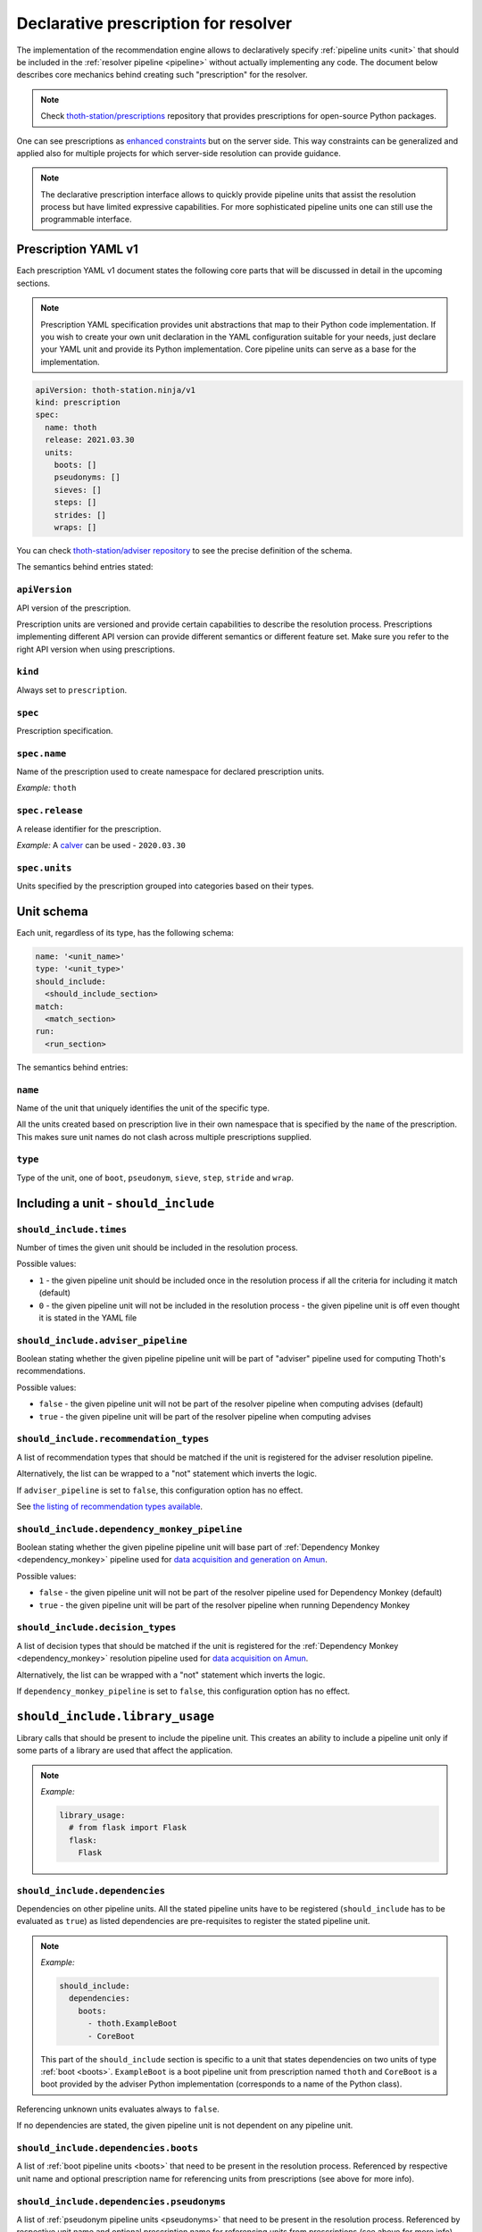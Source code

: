 .. _prescription:

Declarative prescription for resolver
-------------------------------------

The implementation of the recommendation engine allows to declaratively specify
:ref:`pipeline units <unit>` that should be included in the :ref:`resolver
pipeline <pipeline>` without actually implementing any code.  The document
below describes core mechanics behind creating such "prescription" for the
resolver.

.. note::

  Check `thoth-station/prescriptions <https://github.com/thoth-station/prescriptions>`__
  repository that provides prescriptions for open-source Python packages.

.. raw:: html

    <div style="position: relative; padding-bottom: 56.25%; height: 0; overflow: hidden; max-width: 100%; height: auto;">
        <iframe src="https://www.youtube.com/embed/dg6_WhUK5Ew" frameborder="0" allowfullscreen style="position: absolute; top: 0; left: 0; width: 100%; height: 100%;"></iframe>
    </div>

One can see prescriptions as `enhanced constraints
<https://pip.pypa.io/en/stable/user_guide/#constraints-files>`_ but on the
server side. This way constraints can be generalized and applied also for
multiple projects for which server-side resolution can provide guidance.

.. note::

  The declarative prescription interface allows to quickly provide pipeline units
  that assist the resolution process but have limited expressive capabilities.
  For more sophisticated pipeline units one can still use the programmable
  interface.

Prescription YAML v1
====================

Each prescription YAML v1 document states the following core parts that will be
discussed in detail in the upcoming sections.

.. note::

  Prescription YAML specification provides unit abstractions that map to their
  Python code implementation. If you wish to create your own unit declaration
  in the YAML configuration suitable for your needs, just declare your YAML
  unit and provide its Python implementation. Core pipeline units can serve as
  a base for the implementation.

.. code-block:: yaml

  apiVersion: thoth-station.ninja/v1
  kind: prescription
  spec:
    name: thoth
    release: 2021.03.30
    units:
      boots: []
      pseudonyms: []
      sieves: []
      steps: []
      strides: []
      wraps: []

You can check `thoth-station/adviser repository
<https://github.com/thoth-station/adviser/blob/master/thoth/adviser/prescription/v1/schema.py>`__
to see the precise definition of the schema.

The semantics behind entries stated:

``apiVersion``
##############

API version of the prescription.

Prescription units are versioned and provide certain capabilities to describe
the resolution process. Prescriptions implementing different API version can
provide different semantics or different feature set. Make sure you refer to
the right API version when using prescriptions.

``kind``
########

Always set to ``prescription``.

``spec``
########

Prescription specification.

``spec.name``
#############

Name of the prescription used to create namespace for declared prescription
units.

*Example:* ``thoth``

``spec.release``
################

A release identifier for the prescription.

*Example:* A `calver <https://calver.org/>`__ can be used - ``2020.03.30``

``spec.units``
##############

Units specified by the prescription grouped into categories based on their
types.

Unit schema
===========

Each unit, regardless of its type, has the following schema:

.. code-block:: yaml

  name: '<unit_name>'
  type: '<unit_type>'
  should_include:
    <should_include_section>
  match:
    <match_section>
  run:
    <run_section>

The semantics behind entries:

``name``
########

Name of the unit that uniquely identifies the unit of the specific type.

All the units created based on prescription live in their own namespace that is
specified by the ``name`` of the prescription. This makes sure unit names do
not clash across multiple prescriptions supplied.

``type``
########

Type of the unit, one of ``boot``, ``pseudonym``, ``sieve``, ``step``,
``stride`` and ``wrap``.

Including a unit - ``should_include``
=====================================

``should_include.times``
########################

Number of times the given unit should be included in the resolution process.

Possible values:

* ``1`` - the given pipeline unit should be included once in the resolution
  process if all the criteria for including it match (default)

* ``0`` - the given pipeline unit will not be included in the resolution
  process - the given pipeline unit is off even thought it is stated in the
  YAML file

``should_include.adviser_pipeline``
###################################

Boolean stating whether the given pipeline pipeline unit will be part of
"adviser" pipeline used for computing Thoth's recommendations.

Possible values:

* ``false`` - the given pipeline unit will not be part of the resolver pipeline
  when computing advises (default)

* ``true`` - the given pipeline unit will be part of the resolver pipeline
  when computing advises

``should_include.recommendation_types``
#######################################

A list of recommendation types that should be matched if the unit is registered
for the adviser resolution pipeline.

Alternatively, the list can be wrapped to a "not" statement which inverts
the logic.

If ``adviser_pipeline`` is set to ``false``, this configuration option has no
effect.

See `the listing of recommendation types available
<https://thoth-station.ninja/recommendation-types/>`__.

``should_include.dependency_monkey_pipeline``
#############################################

Boolean stating whether the given pipeline pipeline unit will base part of
:ref:`Dependency Monkey <dependency_monkey>` pipeline used for `data
acquisition and generation on Amun
<https://github.com/thoth-station/amun-api/>`__.

Possible values:

* ``false`` - the given pipeline unit will not be part of the resolver pipeline
  used for Dependency Monkey (default)

* ``true`` - the given pipeline unit will be part of the resolver pipeline
  when running Dependency Monkey

``should_include.decision_types``
#################################

A list of decision types that should be matched if the unit is registered for
the :ref:`Dependency Monkey <dependency_monkey>` resolution pipeline used for
`data acquisition on Amun <https://github.com/thoth-station/amun-api/>`__.

Alternatively, the list can be wrapped with a "not" statement which inverts
the logic.

If ``dependency_monkey_pipeline`` is set to ``false``, this configuration
option has no effect.

``should_include.library_usage``
================================

Library calls that should be present to include the pipeline unit. This
creates an ability to include a pipeline unit only if some parts of a
library are used that affect the application.

.. note::

  *Example:*

  .. code-block:: yaml

    library_usage:
      # from flask import Flask
      flask:
        Flask

``should_include.dependencies``
###############################

Dependencies on other pipeline units. All the stated pipeline units have to be
registered (``should_include`` has to be evaluated as ``true``) as listed
dependencies are pre-requisites to register the stated pipeline unit.

.. note::

  *Example:*

  .. code-block:: yaml

    should_include:
      dependencies:
        boots:
          - thoth.ExampleBoot
          - CoreBoot

  This part of the ``should_include`` section is specific to a unit that states
  dependencies on two units of type :ref:`boot <boots>`. ``ExampleBoot`` is a boot
  pipeline unit from prescription named ``thoth`` and ``CoreBoot`` is a boot
  provided by the adviser Python implementation (corresponds to a name of the
  Python class).

Referencing unknown units evaluates always to ``false``.

If no dependencies are stated, the given pipeline unit is not dependent on
any pipeline unit.

``should_include.dependencies.boots``
#####################################

A list of :ref:`boot pipeline units <boots>` that need to be present in the
resolution process. Referenced by respective unit name and optional
prescription name for referencing units from prescriptions (see above for more
info).

``should_include.dependencies.pseudonyms``
##########################################

A list of :ref:`pseudonym pipeline units <pseudonyms>` that need to be present
in the resolution process.  Referenced by respective unit name and optional
prescription name for referencing units from prescriptions (see above for more
info).

``should_include.dependencies.sieves``
######################################

A list of :ref:`sieve pipeline units <sieves>` that need to be present in the
resolution process.  Referenced by respective unit name and optional
prescription name for referencing units from prescriptions (see above for more
info).

``should_include.dependencies.steps``
#####################################

A list of :ref:`step pipeline units <steps>` that need to be present in the
resolution process.  Referenced by respective unit name and optional
prescription name for referencing units from prescriptions (see above for more
info).

``should_include.dependencies.strides``
#######################################

A list of :ref:`stride pipeline units <strides>` that need to be present in the
resolution process.  Referenced by respective unit name and optional
prescription name for referencing units from prescriptions (see above for more
info).

``should_include.dependencies.wraps``
#####################################

A list of :ref:`wrap pipeline units <wraps>` that need to be present in the
resolution process.  Referenced by respective unit name and optional
prescription name for referencing units from prescriptions (see above for more
info).

Runtime environments - ``should_include.runtime_environments``
==============================================================

Matching runtime environment configurations for which pipeline units should be
included in the resolution process. This configuration section is meant for
units that are specific for runtime environments.

``should_include.runtime_environments.operating_systems``
#########################################################

A list of operating systems for which the pipeline unit should be included.
Each entry optionally states ``name`` (operating system name) and ``version``
(operating system version). Not providing any of the two means matching *any*
value.

.. note::

  *Example:*

  .. code-block:: yaml

    operating_systems:
      - name: rhel     # matches Red Hat Enterprise Linux in any version
      - name: fedora   # matches Fedora in version 33
        version: 33

``should_include.runtime_environments.hardware``
################################################

Matching hardware available when running the application. This
configuration basically creates a matrix of hardware that should be
available on user's side to register the given pipeline unit in the
resolution process.

Alternatively, the list can be wrapped with a "not" statement which inverts
the logic.

.. note::

  *Example:*

  .. code-block:: yaml

    hardware:
      # Matches any GPU or no GPU available and
      # CPU family 1 CPU model 9 or CPU family 2 and CPU model 8.
      - cpu_families: [1, 2]
        cpu_models: [9, 8]

      # Matches CPU family 1, CPU model 9 running on GPU "Foo" or GPU "Bar",
      - cpu_families: [1]
        cpu_models: [9]
        gpu_models:
          - Foo
          - Bar

      # Matching any CPU family except for 1.
      - cpu_families:
          not: [1]

``should_include.runtime_environments.python_versions``
#######################################################

A list of Python versions that need to be matched for including the
given pipeline unit.

Alternatively, the list can be wrapped with a "not" statement which inverts
the logic.

.. note::

  *Example:*

  .. code-block:: yaml

    python_versions:
      # Match when running 3.8 or 3.9:
      - '3.8'
      - '3.9'

    python_versions:
      # Match all except for 3.8
      not: ['3.8']

If this configuration option is not provided, it defaults to any
Python version.

Python version is always in form of ``<major>.<minor>``. Patch versions
are not considered.

``should_include.runtime_environments.cuda_versions``
#####################################################

A list of Nvidia CUDA versions that need to be matched for including the given
pipeline unit.

Alternatively the list can be wrapped with a "not" statement which inverts
the logic.

.. note::

  *Example:*

  .. code-block:: yaml

    cuda_versions:
      # Match when running CUDA 9.0 or 9.2.
      - '9.0'
      - '9.2'

    cuda_versions:
      # Match all except for 9.0 and 9.2.
      not: ['9.0', '9.2]

  If this configuration option is not provided, it defaults to any
  CUDA version - even if none available.

A special value of ``null`` means no CUDA version available.

.. note::

  *Example:*

  .. code-block:: yaml

    cuda_versions:
      # Match when running CUDA 9.1 or no CUDA available.
      - '9.1'
      - null

    cuda_versions:
      # Match if any CUDA is available.
      not: [null]

``should_include.runtime_environments.platforms``
#################################################

A list of platforms for which the given pipeline unit should be registered.

Alternatively, the list can be wrapped with a "not" statement which inverts
the logic.

.. note::

  *Example:*

  .. code-block:: yaml

    platforms:
      - linux-x86_64

    platforms:
      # Any except for linux-x86_64
      not: [linux-x86_64]

If this configuration option is not supplied, it defaults to *any* platform.

``should_include.runtime_environments.openblas_versions``
#########################################################

A list of `OpenBLAS <https://www.openblas.net/>`__ versions that need to be
matched for including the given pipeline unit.

Alternatively, the list can be wrapped with a "not" statement which inverts
the logic.

.. note::

  *Example:*

  .. code-block:: yaml

    openblas_versions:
      # Match when running OpenBLAS 0.3.13, 0.3.0.
      - '0.3.13'
      - '0.3.0'

  If this configuration option is not provided, it defaults to any OpenBLAS
  version - even none available.

A special value of ``null`` means no OpenBLAS version available.

.. note::

  *Example:*

  .. code-block:: yaml

    openblas_versions:
      # Match when running OpenBLAS 0.3.13 or no OpenBLAS is available.
      - '0.3.13'
      - null

    openblas_versions:
      # Match when any version of OpenBLAS is available.
      not: [null]

``should_include.runtime_environments.openmpi_versions``
########################################################

A list of `OpenMPI <https://www.open-mpi.org/>`__ versions that need to be
matched for including the given pipeline unit.

Alternatively, the list can be wrapped with a "not" statement which inverts
the logic.

.. note::

  *Example:*

  .. code-block:: yaml

    openmpi_versions:
      # Match when running OpenMPI 4.1.0 or 4.0.5
      - '4.1.0'
      - '4.0.5'

  If this configuration option is not provided, it defaults to any OpenMPI
  version - even none available.

A special value of ``null`` means no OpenMPI version available.

.. note::

  *Example:*

  .. code-block:: yaml

    openblas_versions:
      # Match when no OpenMPI is available.
      - null

    openblas_versions:
      # Match when any version of OpenMPI is available.
      not: [null]

``should_include.runtime_environments.cudnn_versions``
######################################################

A list of Nvidia cuDNN versions that need to be matched for including the given
pipeline unit.

Alternatively, the list can be wrapped with a "not" statement which inverts
the logic.

.. note::

  *Example:*

  .. code-block:: yaml

    cudnn_versions:
      # Match when running cuDNN 8.0.5 or 7.6.5
      - '8.0.5'
      - '7.6.5'

  If this configuration option is not provided, it defaults to any cuDNN version
  - even none available.

A special value of ``null`` means no cuDNN version available.

.. note::

  *Example:*

  .. code-block:: yaml

    cudnn_versions:
      # Match when no cuDNN is available.
      - null

    cudnn_versions:
      # Match when cuDNN is available.
      not: [null]

``should_include.runtime_environments.mkl_versions``
####################################################

A list of `Intel MKL
<https://software.intel.com/content/www/us/en/develop/articles/oneapi-math-kernel-library-release-notes.html>`__
versions that need to be matched for including the given pipeline unit.

Alternatively, the list can be wrapped with a "not" statement which inverts
the logic.

.. note::

  *Example:*

  .. code-block:: yaml

    mkl_versions:
      # Match when running MKL 2021.1
      - '2021.1'

  If this configuration option is not provided, it defaults to any MKL
  version - even none available.

A special value of ``null`` means no MKL version available.

.. note::

  *Example:*

  .. code-block:: yaml

    mkl_versions:
      # Match when no Intel MKL is available.
      - null

    mkl_versions:
      # Match when any Intel MKL is available.
      not: [null]

``should_include.runtime_environments.base_images``
###################################################

A list of base images that are used as a runtime environment when running the
application. These base images map to `Thoth's S2I container images
<https://github.com/thoth-station/s2i-thoth>`__ or container images produced by
the `AICoE-CI pipeline <https://github.com/AICoE/aicoe-ci>`__.

Alternatively, the list can be wrapped with a "not" statement which inverts
the logic.

.. note::

  *Example:*

  .. code-block:: yaml

    base_images:
      # Match UBI8 Python 3.8 container environment or UBI8 Python 3.6 container
      # environment in specific versions.
      - quay.io/thoth-station/s2i-thoth-ubi8-py38:v1.0.0
      - quay.io/thoth-station/s2i-thoth-ubi8-py36:v0.8.1

    base_images:
      # Do not match UBI8 Python 3.8 container environment and UBI8 Python 3.6
      # container environment in specific versions.
      not:
        - quay.io/thoth-station/s2i-thoth-ubi8-py38:v1.0.0
        - quay.io/thoth-station/s2i-thoth-ubi8-py36:v0.8.1

Boots
=====

Declaring :ref:`pipeline units of type boot <boots>`.

The following example shows all the configuration options that can be applied
for a boot pipeline unit type. See respective sections described below for more
info. Also note, the example shows all the options that can be supplied and is
not semantically valid (not all options can be supplied at the same time
semantically):

.. code-block:: yaml

  name: BootUnit
  type: boot
  should_include:
    # See should_include section for more info.
  match:                                            # Criteria to trigger run of this pipeline unit. Defaults to always running the boot pipeline unit if no package_name is provided.
    package_name: flask                             # Name of the package that needs to be present in the direct dependency listing to run this unit.
  run:
    stack_info:                                     # Information printed to the recommended stack report.
      - type: ERROR
        message: "Unable to perform this operation"
        link: https://thoth-station.ninja           # A link to stack info or a link to a web page.

    # Configuration of prematurely terminating the resolution process - the
    # message will be reported to the user. If this configuration option is not
    # set, the resolver will not terminate when running this unit.
    eager_stop_pipeline: "Terminating resolution as 'flask' is in direct dependencies."

     # Configuration of prematurely terminating the resolution process.
    not_acceptable: "Cannot include this package"

    log:
      message: "Some text printed to log on pipeline unit run."
      type: "WARNING"

Boot ``match``
##############

The match section allows to define optional name of the package that should
be present in direct dependencies to trigger run of the pipeline unit.

.. note::

  *Example:*

  .. code-block:: yaml

    name: BootUnit
    type: boot
    should_include:
      adviser_pipeline: true
    match:
      package_name: flask
    run:
      log:
        type: WARNING
        message: Found package 'flask' in the direct dependency listing

It is also possibly to match the given pipeline unit for multiple package
names by providing a match listing:

.. note::

  *Example:*

  .. code-block:: yaml

    name: BootUnit
    type: boot
    should_include:
      adviser_pipeline: true
    match:
      - package_name: flask
      - package_name: numpy
    run:
      log:
        type: WARNING
        message: Found package 'flask' or 'numpy' in the direct dependency listing

.. _boot_stack_info:

Boot ``run.stack_info``
#######################

Optional a list of information added to the "stack info" field that is
:ref:`specific for the application stack <stack_info>`.

Each entry in the list is specified by three attributes:

* ``type`` - any of ``INFO``, ``WARNING``, and ``ERROR`` specifying severity of the produced info
* ``message`` - a message in free text form printed to users
* ``link`` - a link to a document describing more information in detail

The link can be in a form of a valid HTTP or HTTPS URL or a string which
:ref:`references justifications <jl>` available at
`thoth-station.ninja/justifications
<https://thoth-station.ninja/justifications>`__.

.. note::

  *Example:*

  .. code-block:: yaml

    name: BootUnit
    type: boot
    should_include:
      adviser_pipeline: true
      recommendation_types:
        - performance
      runtime_environments:
        operating_systems:
          - name: rhel
            version: '8'
        python_versions: ['3.6']
    run:
      stack_info:
        - type: WARNING
          message: It is recommended to switch to Python 3.8 to improve performance
          link: 'https://developers.redhat.com/blog/2020/06/25/red-hat-enterprise-linux-8-2-brings-faster-python-3-8-run-speeds/'

Boot ``run.eager_stop_pipeline``
################################

An optional string describing exception that should be raised during resolver
boot causing the resolution process to halt.

.. note::

  *Example:*

  .. code-block:: yaml

    name: BootUnit
    type: boot
    should_include:
      adviser_pipeline: true
      recommendation_types:
        - security
      runtime_environments:
        operating_systems:
          - name: fedora
    run:
      eager_stop_pipeline: Security recommendation types are disabled for Fedora, use RHEL instead

.. _boot_run_log:

Boot ``run.log``
################

Print the given message to logs if the pipeline unit is included and run.

.. note::

  *Example:*

  .. code-block:: yaml

    name: BootUnit
    type: boot
    should_include:
      adviser_pipeline: true
      dependency_monkey_pipeline: true
    run:
      log:
        message: Using prescriptions in the resolution process
        type: INFO

Pseudonyms
==========

Declaring :ref:`pipeline units of type pseudonym <pseudonyms>`.

The following example shows all the configuration options that can be applied
for a pseudonym pipeline unit type. See respective sections described below for more
info. Also note, the example shows all the options that can be supplied and is
not semantically valid (not all options can be supplied at the same time
semantically):

.. code-block:: yaml

  name: PseudonymUnit
  type: pseudonym
  should_include:                                   # See should_include section.
  match:                                            # Criteria to trigger run of this pipeline unit. Defaults to always running the pseudonym pipeline unit if no package_version is provided.
    package_version:
      name: flask                                   # Mandatory, name of the package for which pseudonym should be registered.
      version: '>1.0,<=1.1.0'                       # Version specifier for which the pseudonym should be run. If not provided, defaults to any version.
      index_url: 'https://pypi.org/simple'          # Package source index for which the pseudonym should be run. If not provided, defaults to any index.
  run:
    log:                                            # Optional text printed to logs when the unit gets called.
      message: "Some text printed to log on pipeline unit run."
      type: "WARNING"

    stack_info:                                     # Information printed to the recommended stack report.
      - type: WARNING
        message: "Hello, world"
        link: https://thoth-station.ninja           # A link to justifications or a link to a web page.

    yield:
      # Pseudonym that should be registered.
      yield_matched_version: true                   # If set to true, use version that was matched instead of the one provided in the locked_version part.
      package_version:
        name: flask                                 # Mandatory, name of the pseudonym package.
        locked_version: '==1.2.0'                          # Version of the pseudonym in a locked form.
        index_url: 'https://pypi.org/simple'        # Package source index where the pseudonym is hosted.

The pseudonym is registered for the specified criteria. The unit derived out of
this declarative prescription will make sure the package yielded is known to
the resolver.

Pseudonym ``run.log``
#####################

Print the given message to logs if the pipeline unit is included and run.

See :ref:`boot's log <boot_run_log>` that has shared semantics.

Pseudonym ``run.stack_info``
############################

See :ref:`stack info <boot_stack_info>` which semantics is shared with this unit.

Note stack info is added only once even if the pipeline unit is
run multiple times during the resolution process.

Pseudonym ``match``
#######################

Package described in ``package_version`` field that should be matched by three
entries:

* ``name`` - mandatory, name of the package for which the pseudonym should be
  provided
* ``version`` - optional, version in a form of version specifier for which the
  pseudonym should be provided
* ``index_url`` - optional, Python package index URL for which the pseudonym
  should be provided

See examples below for more info.

It is also possibly to match the given pseudonym pipeline unit for multiple packages
by providing a match listing.

.. note::

  *Example:*

    .. code-block:: yaml

      name: PseudonymUnit
      type: pseudonym
      should_include:
        times: 1
        adviser_pipeline: true
      match:
        - package_version:
            name: tensorflow
            index_url: "https://pypi.org/simple"
        - package_version:
            name: tensorflow-gpu
            index_url: "https://pypi.org/simple"
      run:
        stack_info:
          - message: "Considering also intel-tensorflow and tensorflow-gpu as an alternative to tensorflow"
            type: "INFO"
            link: "https://pypi.org/project/intel-tensorflow"

        yield:
          yield_matched_version: true
          package_version:
            name: intel-tensorflow
            index_url: "https://pypi.org/simple"


Pseudonym ``run.yield``
#######################

Description of a package that should be yielded. Made out of two entries:

* ``yield_matched_version`` - yields version that was matched based on version
  specifier in the ``match`` section, defaults to ``false``
* ``package_version`` - description of a package that should be yielded

  * ``name`` - mandatory, name of the package that should be yielded
  * ``locked_version`` - optional, disjoint with ``yield_matched_version``;
    describes locked version of the package that should be yielded
  * ``index_url`` - optional, Python package index to be used to provide
    pseudonyms

If no version provided or no index explicitly set, all found in the database
(analyzed by Thoth) are yielded.

.. note::

  An example pipeline unit that suggests ``intel-tensorflow`` coming from PyPI
  as an alternative to ``tensorflow``:

  .. code-block:: yaml

    name: PseudonymUnit
    type: pseudonym
    should_include:
      times: 1
      adviser_pipeline: true
    match:
      package_version:
        name: tensorflow
        index_url: "https://pypi.org/simple"
    run:
      stack_info:
        - message: "Considering also intel-tensorflow as an alternative to tensorflow"
          type: "INFO"
          link: "https://pypi.org/project/intel-tensorflow"

      yield:
        yield_matched_version: true
        package_version:
          name: intel-tensorflow
          index_url: "https://pypi.org/simple"

Sieves
======

Declaring :ref:`pipeline units of type sieve <sieves>`.

The following example shows all the configuration options that can be applied
for a sieve pipeline unit type. See respective sections described below for more
info. Also note, the example shows all the options that can be supplied and is
not semantically valid (not all options can be supplied at the same time
semantically):

.. code-block:: yaml

  name: SieveUnit
  type: sieve
  should_include:                                   # See should_include section.
  match:                                            # Criteria to trigger run of this pipeline unit. Defaults to always running the sieve pipeline unit if no package_version is provided.
    package_version:                                # Any package matching this criteria will be filtered out from the resolution.
      name: flask                                   # Name of the package for which the unit should be registered.
      version: '>1.0,<=1.1.0'                       # Version specifier for which the sieve should be run. If not provided, defauts to any version.
      index_url: 'https://pypi.org/simple'          # Package source index for which the sieve should be run. If not provided, defaults to any index.
  run:
    log:                                            # Optional text printed to logs when the unit gets called.
      message: "Some text printed to log on pipeline unit run."
      type: "WARNING"

    stack_info:                                     # Information printed to the recommended stack report.
      - type: WARNING
        message: "Hello, world"
        link: https://thoth-station.ninja           # A link to justifications or a link to a web page.

Sieve ``match``
###################

Specifies a package version that should be matched to execute the given unit during
in the resolution pipeline.

The package is described by:

* ``name`` - name of the Python package that should be matched, any package
  name matched if not provided
* ``version`` - version in a form of version specification to be matched, any
  version matched if not provided
* ``index_url`` - URL of the Python package index from where the given package
  is consumed, matches any index if not provided

.. note::

  *Example:*

  .. code-block:: yaml

    name: SieveUnit
    type: sieve
    should_include:
      adviser_pipeline: true
      recommendation_types:
        - security
    match:
      package_version:
        index_url: 'https://pypi.org/simple'
    run:
      stack_info:
        - type: WARNING
          message: "Filtering out all the packages from PyPI for security reasons"
          link: "https://pypi.org/simple"

It is also possible to match the same pipeline unit for multiple match criteria
provided by providing match listing.

.. note::

  *Example:*

  .. code-block:: yaml

    name: SieveUnit
    type: sieve
    should_include:
      adviser_pipeline: true
    match:
      - package_version:
          name: gnumpy
      - package_version:
          name: dumpy
      - package_version:
          name: bumpy
      - package_version:
          name: pansas
    run:
      stack_info:
        - type: WARNING
          message: "Filtering out known typo-squatted packages"
          link: "https://pypi.org/simple"

Sieve ``run.log``
#################

Print the given message to logs if the pipeline unit is included and run.


.. note::

  *Example:*

  .. code-block:: yaml

    name: SieveUnit
    type: sieve
    should_include:
      times: 1
      adviser_pipeline: true
      runtime_environments:
        python_versions: ['3.5', '3.6', '3.7', '3.8', '3.9']
    match:
      package_version:
        name: enum34
    run:
      log:
        type: WARNING
        message: All releases of package 'enum34' were filtered out
      stack_info:
        - type: WARNING
          message: All releases of package 'enum34' were filtered out
          link: 'http://pypi.org/project/enum34'

See :ref:`boot's log <boot_run_log>` that has shared semantics.

Sieve ``run.stack_info``
########################

See :ref:`stack info <boot_stack_info>` which semantics is shared with this unit.

Note stack info is added only once even if the pipeline unit is
run multiple times during the resolution process.

.. note::

  An example pipeline unit that filters out ``pysaml2`` with the reported CVE.

  .. code-block:: yaml

    name: SieveUnit
    type: sieve
    should_include:
      times: 1
      adviser_pipeline: true
      recommendation_types:
        - security
        - stable
    match:
      package_version:
        name: pysaml2
        version: '<6.5.0'
        index_url: 'https://pypi.org/simple'
    run:
      stack_info:
        - type: WARNING
          message: "Not considering package pysaml2 based on vulnerability present"
          link: "https://cve.mitre.org/cgi-bin/cvename.cgi?name=CVE-2021-21238"

Steps
=====

Declaring :ref:`pipeline units of type step <steps>`.

The following example shows all the configuration options that can be applied
for a step pipeline unit type. See respective sections described below for more
info. Also note, the example shows all the options that can be supplied and is
not semantically valid (not all options can be supplied at the same time
semantically):

.. code-block:: yaml

  name: StepUnit
  type: step
  should_include:                                   # See should_include section.
  match:                                            # Criteria to trigger run of this pipeline unit. Defaults to always running the boot pipeline unit if no package_version is provided.
    package_version:                                # Any package matching this criteria will be filtered out from the resolution.
      name: flask                                   # Name of the package for which the unit should be registered.
      version: '>1.0,<=1.1.0'                       # Version specifier for which the sieve should be run. If not provided, defaults to any version.
      index_url: 'https://pypi.org/simple'          # Package source index for which the sieve should be run. If not provided, defaults to any index.
    state:                                          # Optional, resolver internal state to match for the given resolution step.
      resolved_dependencies:
        - name: werkzeug                            # Dependencies that have to be present in the resolved state.
          version: "==1.0.0"
          index_url: 'https://pypi.org/simple'
  run:
    score: 0.42                                     # Score assigned to the step performed in the resolution.
    justification:
      - type: INFO
        message: "Hello, Thoth!"
        link: https://thoth-station.ninja

    not_acceptable: "Bad package inclusion"         # Block including certain package during the resolution.

    # Configuration of prematurely terminating the resolution process.
    eager_stop_pipeline: "Stop pipeline"

    multi_package_resolution: false                 # Run this pipeline multiple times when matched mutliple times. Defaults to false if not provided.

    log:                                            # Optional text printed to logs when the unit gets called.
      message: "Some text printed to log on pipeline unit run."
      type: "WARNING"

    stack_info:                                     # Information printed to the recommended stack report.
      - type: WARNING
        message: "Hello, world"
        link: https://thoth-station.ninja           # A link to justifications or a link to a web page.

Step ``match``
##################

Match the given step performed in the resolution process. A step is described
by state stating all the resolved dependencies so far and package that is
about to be resolved:

* ``package_version`` - package that is about to be resolved by adding it to
  the resolver's state

  * ``name`` - optional, name of the package
  * ``version`` - optional, version in a form of version specifier
  * ``index_url`` - optional, Python package index URL

* ``state`` - internal resolver's state with resolved dependencies

A state that needs to be met to trigger the given step pipeline. The state
states resolved dependencies where each entry in the resolved dependency
listing is described as:

* ``name`` - optional package name that has to be stated in the resolved
  dependency listing
* ``version`` - optional package version in a form of version specifier that
  has to be stated in the resolved dependency listing
* ``index_url`` - optional package index from which the given package is
  consumed

To run the given step, all the packages in the resolved dependency listing
need to be present in the resolved software stack. Also both ``state`` and
``package_version`` need to be matched.

It is possible to provide a listing of matching criteria to run the given
pipeline unit multiple times.

Step ``run.log``
################

Print the given message to logs if the pipeline unit is included and run.

See :ref:`boot's log <boot_run_log>` that has shared semantics.

Step ``run.stack_info``
#######################

See :ref:`stack info <boot_stack_info>` which semantics is shared with this unit.

Note stack info is added only once even if the pipeline unit is
run multiple times during the resolution process.

Step ``run.multi_package_resolution``
#####################################

Boolean stating whether the given unit should be run if criteria match multiple
times per resolution run. Defaults to false.

.. _step_run_justification:

Step ``run.justification``
##########################

Optional justification added to the resolved stack when the pipeline unit is
run. This justification is added only if no ``not_acceptable`` and no
``eager_stop_pipeline`` are supplied - if the given step is a valid step in the
resolution process. See :ref:`justification` for more info on how to write
justifications and their semantics.

Each entry in the list is specified by three attributes:

* ``type`` - any of ``INFO``, ``WARNING``, and ``ERROR`` specifying severity of
  the produced info
* ``message`` - a message in free text form printed to users
* ``link`` - a link to a document describing more information in detail

The link can be in a form of a valid HTTP or HTTPS URL or a string which
:ref:`references justifications <jl>` available at
`thoth-station.ninja/justifications
<https://thoth-station.ninja/justifications>`__.

.. note::

  *Example:*

  .. code-block:: yaml

    name: StepUnit
    type: step
    should_include:
      times: 1
      adviser_pipeline: true
    match:
      package_version:
        index_url: 'https://thoth-station.ninja/simple'
    run:
      score: +0.1
      justification:
        - type: INFO
          message: "Builds available on index thoth-station.ninja/simple take precedence"
          link: "https://thoth-station.ninja/"

Step ``run.score``
##################

Optional score addition to penalize or prioritize resolving the given stack.
Score has to be from interval -1.0 to +1.0 inclusively.

See :ref:`justification <step_run_justification>` for an example.

Step ``run.not_acceptable``
###########################

Make the given step not acceptable in the resolution process.

.. note::

  *Example:*

  A pipeline unit that filters out any ``tensorflow~=2.4.0`` when
  ``numpy==1.19.1`` is in already resolved dependencies.

  .. code-block:: yaml

    name: StepUnit
    type: step
    should_include:
      times: 1
      adviser_pipeline: true
    match:
      package_version:
        name: numpy
        version: "==1.19.1"
        index_url: 'https://pypi.org/simple'
      state:
        resolved_dependencies:
          # Considering builds available also on other indexes than PyPI.
          - name: tensorflow
            version: '~=2.4.0'
    run:
      multi_package_resolution: true
      not_acceptable: "NumPy==1.19.5 is causing issues when used with TensorFlow 2.4"
      stack_info:
        - type: WARNING
          message: "NumPy==1.19.5 is causing issues when used with TensorFlow 2.4"
          link: "https://thoth-station.ninja/j/tf_24_np.html"

Step ``run.eager_stop_pipeline``
################################

If the given pipeline unit is registered and matched, it will cause the whole
resolution to halt and report back any results computed.

Strides
=======

Declaring :ref:`pipeline units of type stride <strides>`.

The following example shows all the configuration options that can be applied
for a stride pipeline unit type. See respective sections described below for more
info. Also note, the example shows all the options that can be supplied and is
not semantically valid (not all options can be supplied at the same time
semantically):

.. code-block:: yaml

  name: StrideUnit
  type: stride
  should_include:                                   # See should_include section.
  match:                                            # Criteria to trigger run of this pipeline unit. Defaults to always running the boot pipeline unit if no package_version is provided.
    state:                                          # Optional, resolver internal state to match for the given stride.
      resolved_dependencies:
        - name: werkzeug                            # Dependencies that have to be present in the resolved state.
          version: "~=1.0.0"
          index_url: 'https://pypi.org/simple'
  run:
    log:                                            # Optional text printed to logs when the unit gets called.
      message: "Some text printed to log on pipeline unit run."
      type: "WARNING"

    stack_info:                                     # Information printed to the recommended stack report.
      - type: WARNING
        message: "Hello, world"
        link: https://thoth-station.ninja           # A link to justifications or a link to a web page.

    not_acceptable: "Bad package inclusion"         # Block resolving the given stack.

    # Configuration of prematurely terminating the resolution process.
    eager_stop_pipeline: "Stop pipeline"

Stride ``match``
####################

A state that needs to be met to trigger the given stride pipeline. The state
states resolved dependencies where each entry in the resolved dependency
listing is described as:

* ``name`` - optional package name that has to be stated in the resolved
  dependency listing
* ``version`` - optional package version in a form of version specifier that
  has to be stated in the resolved dependency listing
* ``index_url`` - optional package index from which the given package is
  consumed

To run the given stride, all the packages in the resolved dependency listing
need to be present in the resolved software stack.

It is possible to provide a listing of match criteria when the given stride pipeline
unit run logic can be applied for multiple matched criteria.

Stride ``run.log``
##################

Print the given message to logs if the pipeline unit is included and run.

See :ref:`boot's log <boot_run_log>` that has shared semantics.

Stride ``run.stack_info``
#########################

See :ref:`stack info <boot_stack_info>` which semantics is shared with this unit.

Note stack info is added only once even if the pipeline unit is
run multiple times during the resolution process.

Stride ``run.not_acceptable``
#############################

If the given pipeline unit is registered and matched, it will discard the
resolved stack matched from the resolver's results reported.

Stride ``run.eager_stop_pipeline``
##################################

If the given pipeline unit is registered and matched, it will cause the whole
resolution to halt and report back any results computed.

Wraps
=====

Declaring :ref:`pipeline units of type wrap <wraps>`.

The following example shows all the configuration options that can be applied
for a wrap pipeline unit type. See respective sections described below for more
info. Also note, the example shows all the options that can be supplied and is
not semantically valid (not all options can be supplied at the same time
semantically):

.. code-block:: yaml

  name: WrapUnit
  type: wrap
  should_include:                                   # See should_include section.
  match:                                            # Criteria to trigger run of this pipeline unit. Defaults to always running the boot pipeline unit if no package_version is provided.
    state:                                          # Optional, resolver internal state to match for the given stride.
      resolved_dependencies:
        - name: werkzeug                            # Dependencies that have to be present in the resolved state.
          version: ">=1.0.0,<2.5.0"
          index_url: 'https://pypi.org/simple'

  run:
    not_acceptable: "Bad package inclusion"         # Block resolving the given stack.

    # Configuration of prematurely terminating the resolution process.
    eager_stop_pipeline: "Stop pipeline"

    log:                                            # Optional text printed to logs when the unit gets called.
      message: "Some text printed to log on pipeline unit run."
      type: "WARNING"

    stack_info:                                     # Information printed to the recommended stack report.
      - type: WARNING
        message: "Hello, world"
        link: https://thoth-station.ninja           # A link to justifications or a link to a web page.

    justification:
      - type: INFO
        message: "Hello, Thoth!"
        link: https://thoth-station.ninja

    advised_manifest_changes:
      - apiVersion: "apps.openshift.io/v1"
        kind: DeploymentConfig
        patch:
          op: add
          path: "/spec/template/spec/containers/0/env/0"
          value:
            name: "WORKDIR"
            value: "/home/workdir"


Wrap ``match``
##################

A state that needs to be met to trigger the given wrap pipeline unit. The state
states resolved dependencies where each entry in the resolved dependency
listing is described as:

* ``name`` - optional package name that has to be stated in the resolved
  dependency listing
* ``version`` - optional package version in a form of version specifier that
  has to be stated in the resolved dependency listing
* ``index_url`` - optional package index from which the given package is
  consumed

To run the given wrap pipeline unit, all the packages in the resolved
dependency listing need to be present in the resolved software stack.

It is possible to provide a listing of match criteria when the given wrap
pipeline unit run logic can be applied for multiple matched criteria.

Wrap ``run.log``
################

Print the given message to logs if the pipeline unit is included and run.

See :ref:`boot's log <boot_run_log>` that has shared semantics.

Wrap ``run.stack_info``
#######################

See :ref:`stack info <boot_stack_info>` which semantics is shared with this unit.

Note stack info is added only once even if the pipeline unit is
run multiple times during the resolution process.

.. note::

  *Example:*

  .. code-block:: yaml

    name: WrapUnit
    type: wrap
    should_include:
      adviser_pipeline: true
      recommendation_types:
        # Only warn here, in case of performance the corresponding resolution step can be penalized.
        - latest
        - testing
      library_usage:
        tensorflow:
          - tensorflow.keras.layers.Embedding
    match:
      # Matching multiple criteria.
      - state:
          resolved_dependencies:
            - name: tensorflow
              version: "<=2.4.0"
      - state:
          resolved_dependencies:
            - name: tensorflow-cpu
              version: "<=2.4.0"
      - state:
          resolved_dependencies:
            - name: tensorflow-gpu
              version: "<=2.4.0"
    run:
      stack_info:
        - type: WARNING
          message: "TensorFlow in version <=2.4 is slow when tf.keras.layers.Embedding is used"
          # Can be replaced with just "tf_42475".
          link: "https://thoth-station.ninja/j/tf_42475.html"

Wrap ``run.not_acceptable``
###########################

If the given pipeline unit is registered and matched, it will discard the
resolved stack matched from the resolver's results reported.

Wrap ``run.eager_stop_pipeline``
################################

If the given pipeline unit is registered and matched, it will cause the whole
resolution to halt and report back any results computed.

Wrap ``run.justification``
##########################

Justification added if the given wrap is matched and run. This justification is
similar to the one :ref:`as provided by step <step_run_justification>`. It is
added to the resolved stack if the match criteria are met. The unit cannot
provide ``eager_stop_pipeline`` or ``not_acceptable`` to have justification
available.

Wrap ``run.advised_manifest_changes``
#####################################

Suggested changes to the manifest files used for deployment.

.. note::

  *Example:*

  A pipeline unit that adjusts environment variables if ``intel-tensorflow`` is resolved.

  .. code-block:: yaml

    name: WrapUnit
    type: wrap
    should_include:
    match:
      state:
        resolved_dependencies:
          - name: intel-tensorflow
    run:
      advised_manifest_changes:
        - apiVersion: "apps.openshift.io/v1"
          kind: DeploymentConfig
          patch:
            op: add
            path: "/spec/template/spec/containers/0/env/0"
            value:
              name: "OMP_NUM_THREADS"
              value": "1"

      stack_info:
        - type: INFO
          message: Adjst OMP_NUM_THREADS environment variable to make sure application behaves correctly in containerized environments
          link: "https://www.openmp.org/spec-html/5.0/openmpse50.html"


See :ref:`manifest_changes` section for more info and semantics.
